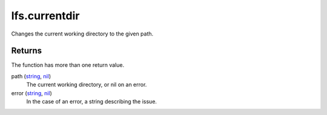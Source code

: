 lfs.currentdir
====================================================================================================

Changes the current working directory to the given path.

Returns
----------------------------------------------------------------------------------------------------

The function has more than one return value.

path (`string`_, `nil`_)
    The current working directory, or nil on an error.

error (`string`_, `nil`_)
    In the case of an error, a string describing the issue.

.. _`nil`: ../../../lua/type/nil.html
.. _`string`: ../../../lua/type/string.html
